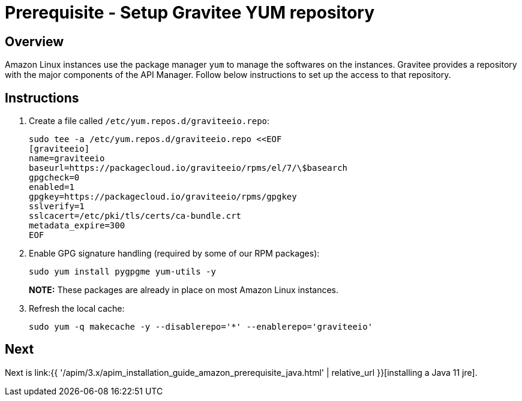 = Prerequisite - Setup Gravitee YUM repository
:page-sidebar: apim_3_x_sidebar
:page-permalink: apim/3.x/apim_installation_guide_amazon_prerequisite_yum_repository.html
:page-folder: apim/installation-guide/amazon
:page-layout: apim3x
:page-description: Gravitee.io API Management - Installation Guide - Amazon - Prerequisite - Yum repository
:page-keywords: Gravitee.io, API Management, apim, guide, package, amazon, linux, aws, yum, rpm, repository
:page-toc: true

// author: Tom Geudens
== Overview
Amazon Linux instances use the package manager `yum` to manage the softwares on the instances. Gravitee provides a repository with the major components of the API Manager. Follow below instructions to set up the access to that repository.

== Instructions
. Create a file called `/etc/yum.repos.d/graviteeio.repo`:
+
[source,bash]
----
sudo tee -a /etc/yum.repos.d/graviteeio.repo <<EOF
[graviteeio]
name=graviteeio
baseurl=https://packagecloud.io/graviteeio/rpms/el/7/\$basearch
gpgcheck=0
enabled=1
gpgkey=https://packagecloud.io/graviteeio/rpms/gpgkey
sslverify=1
sslcacert=/etc/pki/tls/certs/ca-bundle.crt
metadata_expire=300
EOF
----

. Enable GPG signature handling (required by some of our RPM packages):
+
[source,bash]
----
sudo yum install pygpgme yum-utils -y
----
+
**NOTE:** These packages are already in place on most Amazon Linux instances.

. Refresh the local cache:
+
[source,bash]
----
sudo yum -q makecache -y --disablerepo='*' --enablerepo='graviteeio'
---- 

== Next
Next is link:{{ '/apim/3.x/apim_installation_guide_amazon_prerequisite_java.html' | relative_url }}[installing a Java 11 jre].
